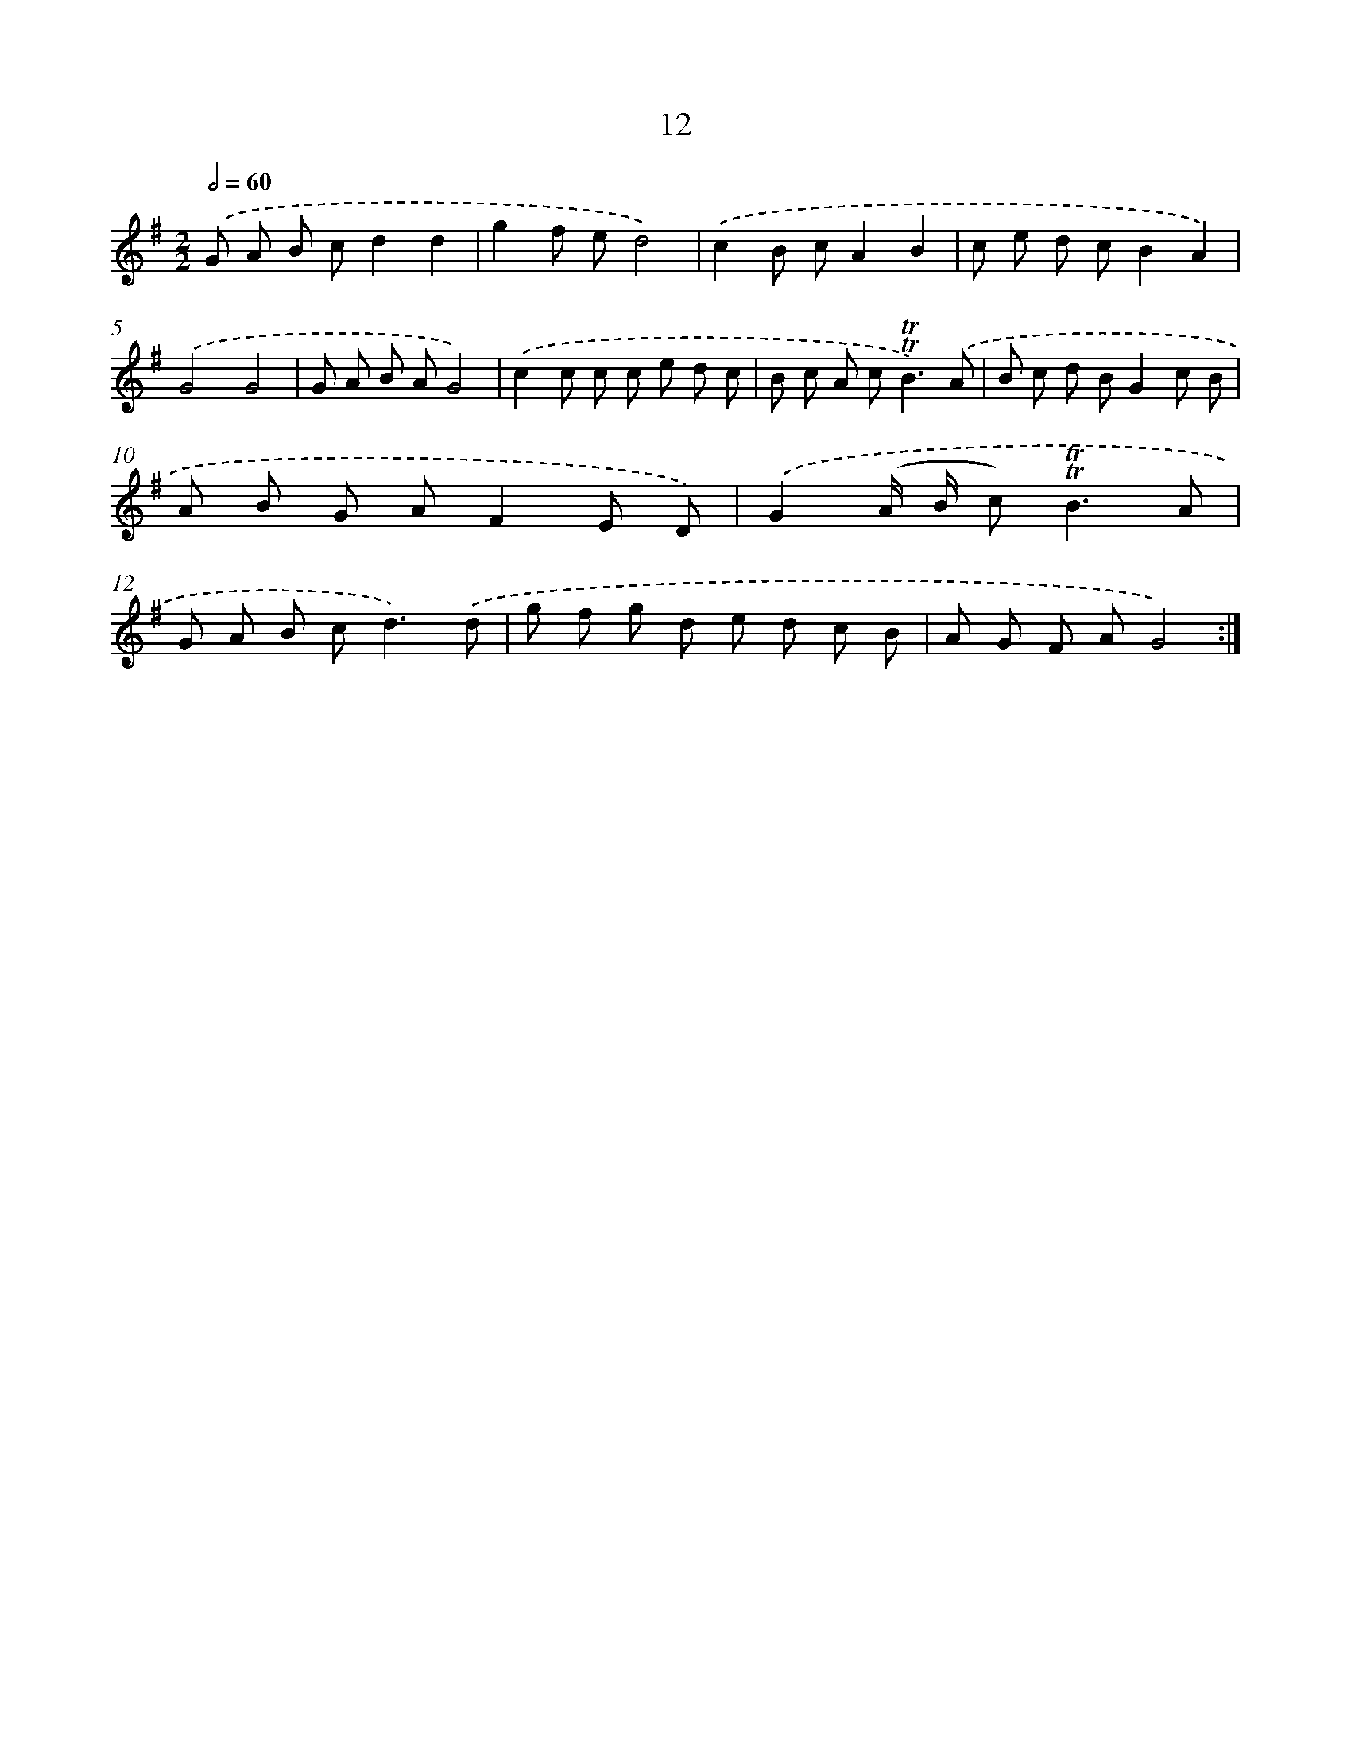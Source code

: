 X: 12467
T: 12
%%abc-version 2.0
%%abcx-abcm2ps-target-version 5.9.1 (29 Sep 2008)
%%abc-creator hum2abc beta
%%abcx-conversion-date 2018/11/01 14:37:25
%%humdrum-veritas 2847421458
%%humdrum-veritas-data 2252076107
%%continueall 1
%%barnumbers 0
L: 1/8
M: 2/2
Q: 1/2=60
K: G clef=treble
.('G A B cd2d2 |
g2f ed4) |
.('c2B cA2B2 |
c e d cB2A2) |
.('G4G4 |
G A B AG4) |
.('c2c c c e d c |
B c A c2<!trill!!trill!B2).('A |
B c d BG2c B |
A B G AF2E D) |
.('G2(A/ B/ c2<)!trill!!trill!B2A |
G A B c2<d2).('d |
g f g d e d c B |
A G F AG4) :|]

